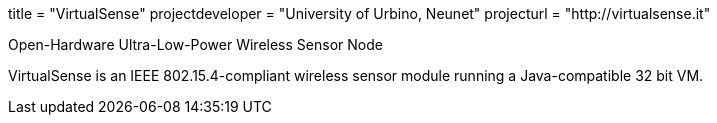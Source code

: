 +++
title = "VirtualSense"
projectdeveloper = "University of Urbino, Neunet"
projecturl = "http://virtualsense.it"
+++

Open-Hardware Ultra-Low-Power Wireless Sensor Node

VirtualSense is an IEEE 802.15.4-compliant wireless sensor module running
a Java-compatible 32 bit VM.
